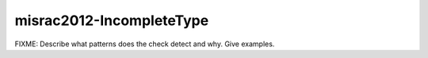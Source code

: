 .. title:: clang-tidy - misrac2012-IncompleteType

misrac2012-IncompleteType
=========================

FIXME: Describe what patterns does the check detect and why. Give examples.
